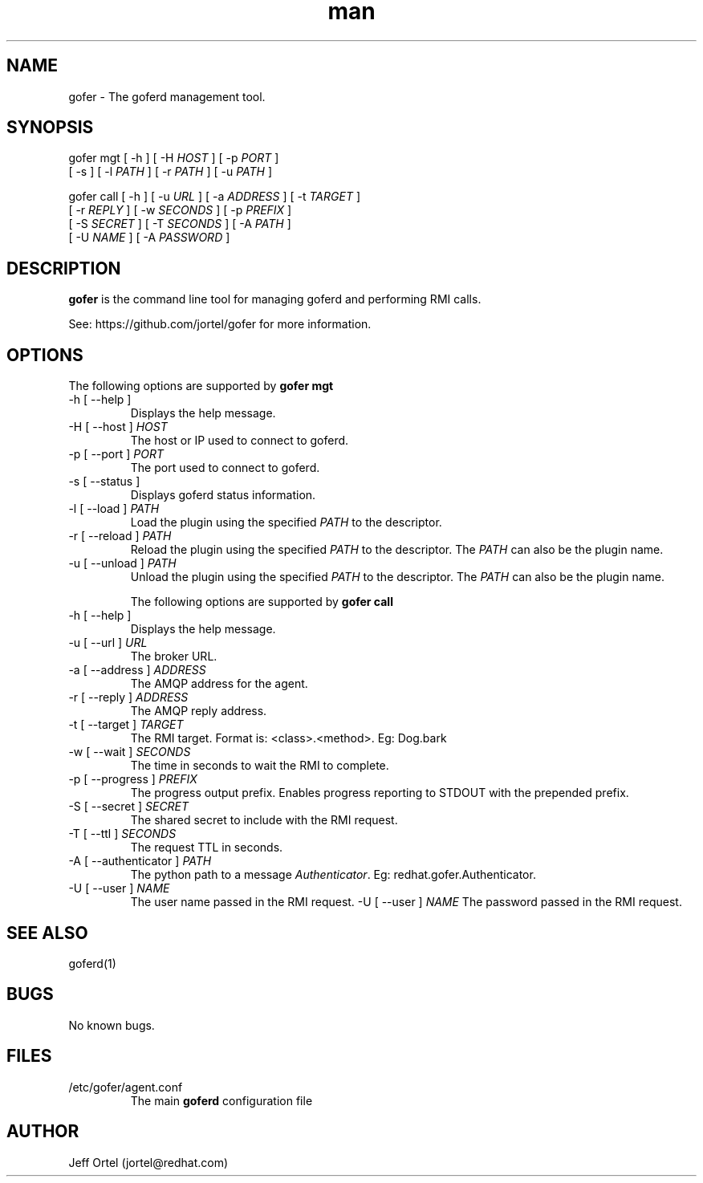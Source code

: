 .\" Manpage for gofer.
.\" Contact jortel@redhat.com to correct errors or typos.
.TH man 1 "10 March 2015" "2.6" "goferd man page"

.SH NAME

gofer \- The goferd management tool.

.SH SYNOPSIS

gofer mgt  [ -h ] [ -H \fIHOST\fR ] [ -p \fIPORT\fR ]
           [ -s ] [ -l \fIPATH\fR ] [ -r \fIPATH\fR ] [ -u \fIPATH\fR ]

gofer call [ -h ] [ -u \fIURL\fR ] [ -a \fIADDRESS\fR ] [ -t \fITARGET\fR ]
           [ -r \fIREPLY\fR ] [ -w \fISECONDS\fR ] [ -p \fIPREFIX\fR ]
           [ -S \fISECRET\fR ] [ -T \fISECONDS\fR ] [ -A \fIPATH\fR ]
           [ -U \fINAME\fR ] [ -A \fIPASSWORD\fR ]

.SH DESCRIPTION

.B gofer
is the command line tool for managing goferd and performing RMI calls.

.PP
See: https://github.com/jortel/gofer for more information.

.SH OPTIONS

The following options are supported by \fBgofer mgt\fR

.TP
-h [ --help ]
Displays the help message.
.TP
-H [ --host ] \fIHOST\fR
The host or IP used to connect to goferd.
.TP
-p [ --port ] \fIPORT\fR
The port used to connect to goferd.
.TP
-s [ --status ]
Displays goferd status information.
.TP
-l [ --load ] \fIPATH\fR
Load the plugin using the specified \fIPATH\fR to the descriptor.
.TP
-r [ --reload ] \fIPATH\fR
Reload the plugin using the specified \fIPATH\fR to the descriptor.
The \fIPATH\fR can also be the plugin name.
.TP
-u [ --unload ] \fIPATH\fR
Unload the plugin using the specified \fIPATH\fR to the descriptor.
The \fIPATH\fR can also be the plugin name.

The following options are supported by \fBgofer call\fR

.TP
-h [ --help ]
Displays the help message.
.TP
-u [ --url ] \fIURL\fR
The broker URL.
.TP
-a [ --address ] \fIADDRESS\fR
The AMQP address for the agent.
.TP
-r [ --reply ] \fIADDRESS\fR
The AMQP reply address.
.TP
-t [ --target ] \fITARGET\fR
The RMI target.  Format is: <class>.<method>.  Eg: Dog.bark
.TP
-w [ --wait ] \fISECONDS\fR
The time in seconds to wait the RMI to complete.
.TP
-p [ --progress ] \fIPREFIX\fR
The progress output prefix.  Enables progress reporting to STDOUT
with the prepended prefix.
.TP
-S [ --secret ] \fISECRET\fR
The shared secret to include with the RMI request.
.TP
-T [ --ttl ] \fISECONDS\fR
The request TTL in seconds.
.TP
-A [ --authenticator ] \fIPATH\fR
The python path to a message \fIAuthenticator\fR.  Eg: redhat.gofer.Authenticator.
.TP
-U [ --user ] \fINAME\fR
The user name passed in the RMI request.
-U [ --user ] \fINAME\fR
The password passed in the RMI request.

.SH SEE ALSO

goferd(1)

.SH BUGS

No known bugs.

.SH FILES

.TP
/etc/gofer/agent.conf
The main
.B goferd
configuration file

.SH AUTHOR

Jeff Ortel (jortel@redhat.com)
